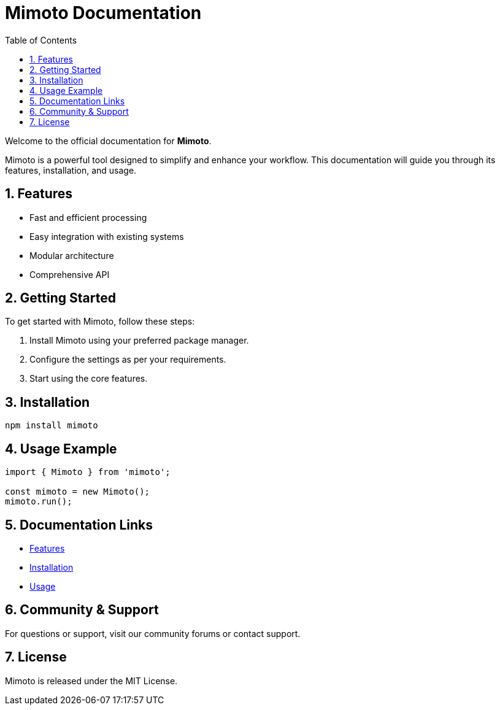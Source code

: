 = Mimoto Documentation
:toc:
:icons: font
:sectnums:

Welcome to the official documentation for **Mimoto**.

Mimoto is a powerful tool designed to simplify and enhance your workflow. This documentation will guide you through its features, installation, and usage.

== Features

- Fast and efficient processing
- Easy integration with existing systems
- Modular architecture
- Comprehensive API

== Getting Started

To get started with Mimoto, follow these steps:

. Install Mimoto using your preferred package manager.
. Configure the settings as per your requirements.
. Start using the core features.

== Installation

[source,sh]
----
npm install mimoto
----

== Usage Example

[source,js]
----
import { Mimoto } from 'mimoto';

const mimoto = new Mimoto();
mimoto.run();
----

== Documentation Links

- xref:features.adoc[Features]
- xref:installation.adoc[Installation]
- xref:usage.adoc[Usage]

== Community & Support

For questions or support, visit our community forums or contact support.

== License

Mimoto is released under the MIT License.